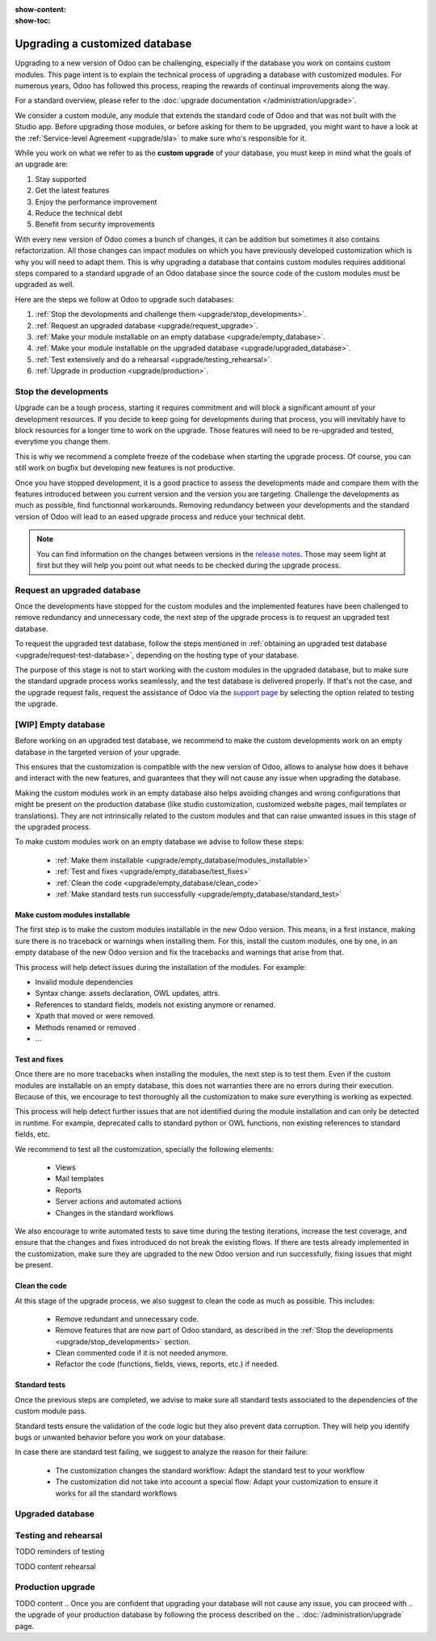 :show-content:
:show-toc:

.. _upgrade/upgrade_custom_db:

===============================
Upgrading a customized database
===============================


Upgrading to a new version of Odoo can be challenging, especially if the database you work on
contains custom modules. This page intent is to explain the technical process of upgrading a
database with customized modules. For numerous years, Odoo has followed this process, reaping the
rewards of continual improvements along the way.

For a standard overview, please refer to the :doc:`upgrade documentation </administration/upgrade>`.

We consider a custom module, any module that extends the standard code of Odoo and that was not
built with the Studio app. 
Before upgrading those modules, or before asking for them to be upgraded, you might want to have a
look at the :ref:`Service-level Agreement <upgrade/sla>` to make sure who's responsible for it.

While you work on what we refer to as the **custom upgrade** of your database, 
you must keep in mind what the goals of an upgrade are:

#. Stay supported
#. Get the latest features
#. Enjoy the performance improvement
#. Reduce the technical debt
#. Benefit from security improvements

With every new version of Odoo comes a bunch of changes, it can be addition but sometimes it also
contains refactorization. All those changes can impact modules on which you have previously
developed customization which is why you will need to adapt them.
This is why upgrading a database that contains custom modules requires additional steps compared to
a standard upgrade of an Odoo database since the source code of the custom modules
must be upgraded as well. 

Here are the steps we follow at Odoo to upgrade such databases:

#. :ref:`Stop the devolopments and challenge them <upgrade/stop_developments>`.
#. :ref:`Request an upgraded database <upgrade/request_upgrade>`.
#. :ref:`Make your module installable on an empty database <upgrade/empty_database>`.
#. :ref:`Make your module installable on the upgraded database <upgrade/upgraded_database>`.
#. :ref:`Test extensively and do a rehearsal <upgrade/testing_rehearsal>`.
#. :ref:`Upgrade in production <upgrade/production>`.


.. _upgrade/stop_developments:

Stop the developments
=====================

Upgrade can be a tough process, starting it requires commitment and will block a significant amount
of your development resources. If you decide to keep going for developments during that process, you
will inevitably have to block resources for a longer time to work on the upgrade.
Those features will need to be re-upgraded and tested, everytime you change them.

This is why we recommend a complete freeze of the codebase when starting the upgrade process.
Of course, you can still work on bugfix but developing new features is not productive.

Once you have stopped development, it is a good practice to assess the developments made and compare
them with the features introduced between you current version and the version you are targeting.
Challenge the developments as much as possible, find functionnal workarounds.
Removing redundancy between your developments and the standard version of Odoo will lead to an eased
upgrade process and reduce your technical debt.


.. note::
   You can find information on the changes between versions in the `release notes
   <https:/odoo.com/page/release-notes>`_. 
   Those may seem light at first but they will help you point out what needs to be checked during
   the upgrade process.


.. _upgrade/request_upgrade:

Request an upgraded database
============================

Once the developments have stopped for the custom modules and the implemented features have been
challenged to remove redundancy and unnecessary code, the next step of the upgrade process is to
request an upgraded test database.

To request the upgraded test database, follow the steps mentioned in 
:ref:`obtaining an upgraded test database <upgrade/request-test-database>`, depending on the hosting
type of your database.

The purpose of this stage is not to start working with the custom modules in the upgraded database,
but to make sure the standard upgrade process works seamlessly, and the test database is delivered
properly. If that's not the case, and the upgrade request fails, request the assistance of Odoo via
the `support page <https://odoo.com/help?stage=migration>`__ by selecting the option related to
testing the upgrade. 


.. _upgrade/empty_database:

[WIP] Empty database
====================

Before working on an upgraded test database, we recommend to make the custom developments work on an
empty database in the targeted version of your upgrade.

This ensures that the customization is compatible with the new version of Odoo, allows to analyse
how does it behave and interact with the new features, and guarantees that they will not cause any
issue when upgrading the database.

Making the custom modules work in an empty database also helps avoiding changes and wrong
configurations that might be present on the production database (like studio customization,
customized website pages, mail templates or translations). They are not intrinsically related to the
custom modules and that can raise unwanted issues in this stage of the upgraded process.

To make custom modules work on an empty database we advise to follow these steps:

  - :ref:`Make them installable <upgrade/empty_database/modules_installable>`
  - :ref:`Test and fixes <upgrade/empty_database/test_fixes>`
  - :ref:`Clean the code <upgrade/empty_database/clean_code>`
  - :ref:`Make standard tests run successfully <upgrade/empty_database/standard_test>`


.. _upgrade/empty_database/modules_installable:

Make custom modules installable
-------------------------------

The first step is to make the custom modules installable in the new Odoo version.
This means, in a first instance, making sure there is no traceback or warnings when installing them.
For this, install the custom modules, one by one, in an empty database of the new Odoo version and
fix the tracebacks and warnings that arise from that.

.. TODO Re-check and explain better the examples, ideally add references to PR such as attrs change

This process will help detect issues during the installation of the modules. For example:

- Invalid module dependencies
- Syntax change: assets declaration, OWL updates, attrs.
- References to standard fields, models not existing anymore or renamed.
- Xpath that moved or were removed.
- Methods renamed or removed .
- ...

.. _upgrade/empty_database/test_fixes:

Test and fixes
--------------

Once there are no more tracebacks when installing the modules, the next step is to test them.
Even if the custom modules are installable on an empty database, this does not warranties there are
no errors during their execution. Because of this, we encourage to test thoroughly all the
customization to make sure everything is working as expected.

This process will help detect further issues that are not identified during the module installation
and can only be detected in runtime. For example, deprecated calls to standard python or OWL
functions, non existing references to standard fields, etc.

We recommend to test all the customization, specially the following elements:

  - Views
  - Mail templates
  - Reports
  - Server actions and automated actions
  - Changes in the standard workflows



.. For further information about testing a database, you can check this page: 
.. :ref:`Testing the new version of the database <upgrade/test_your_db>`.
.. This can also be applied to your custom modules on an empty database


We also encourage to write automated tests to save time during the testing iterations, increase the
test coverage, and ensure that the changes and fixes introduced do not break the existing flows.
If there are tests already implemented in the customization, make sure they are upgraded to the new
Odoo version and run successfully, fixing issues that might be present.

.. _upgrade/empty_database/clean_code:

Clean the code
--------------

At this stage of the upgrade process, we also suggest to clean the code as much as possible.
This includes: 

  - Remove redundant and unnecessary code.
  - Remove features that are now part of Odoo standard, as described in the
    :ref:`Stop the developments <upgrade/stop_developments>` section.
  - Clean commented code if it is not needed anymore.
  - Refactor the code (functions, fields, views, reports, etc.) if needed.

.. _upgrade/empty_database/standard_test:

Standard tests
--------------

Once the previous steps are completed, we advise to make sure all standard tests associated to the
dependencies of the custom module pass.

Standard tests ensure the validation of the code logic but they also prevent data corruption.
They will help you identify bugs or unwanted behavior before you work on your database.

In case there are standard test failing, we suggest to analyze the reason for their failure:

  - The customization changes the standard workflow: Adapt the standard test to your workflow
  - The customization did not take into account a special flow: Adapt your customization to ensure
    it works for all the standard workflows


.. _upgrade/upgraded_database:

Upgraded database
=================

.. Once your modules are installable and working properly (see
.. :ref:`Testing your database <upgrade/test_your_db>`), it is time to make them work on an upgraded
.. database to ensure that they do not depend on a previous installation (e.g., modules already
.. installed, data already present, etc.). During this process, you might have to develop
.. :ref:`migration scripts <upgrade/migration-scripts>` to reflect changes in the source code of
.. your custom modules to their corresponding data.


.. TODO rephrase Reaching this step requires both the source code of your custom modules to be upgraded and a
.. successful :ref:`upgrade request <upgrade/request-test-database>`. If that is the case, you can
.. now test your modules on an upgraded database to ensure that the upgrade did not remove any
.. data, and that your modules are still working properly.

.. TODO migrate your data and migration scripts

.. #. Detail "data to be migrated"

.. When renaming fields in the process of upgrading the source code of your custom modules, the data
.. from the old field must be migrated to the new one. This can be done via a :ref:`migration script
.. <upgrade/migration-scripts>` using the `rename_field` method from the
.. `upgrade-util package <https://github.com/odoo/upgrade-util/blob/220114f217f8643f5c28b681fe1a7e2c21449a03/src/util/fields.py#L336>`__.
.. However, this only renames the field and column names. Therefore, custom views, reports, field
.. relations, automated actions, etc., might still refer to the old field name and need to be
.. updated in the :ref:`migration script <upgrade/migration-scripts>` as well.

.. _upgrade/testing_rehearsal:

Testing and rehearsal
=====================


.. After this step, it is crucial to do another :ref:`round of testing <upgrade/test_your_db>` to
.. assess your database usability, as well as to detect any issue with the migrated data.

TODO reminders of testing

TODO content rehearsal

.. _upgrade/production:

Production upgrade
==================



TODO content
.. Once you are confident that upgrading your database will not cause any issue, you can proceed with
.. the upgrade of your production database by following the process described on the
.. :doc:`/administration/upgrade` page.